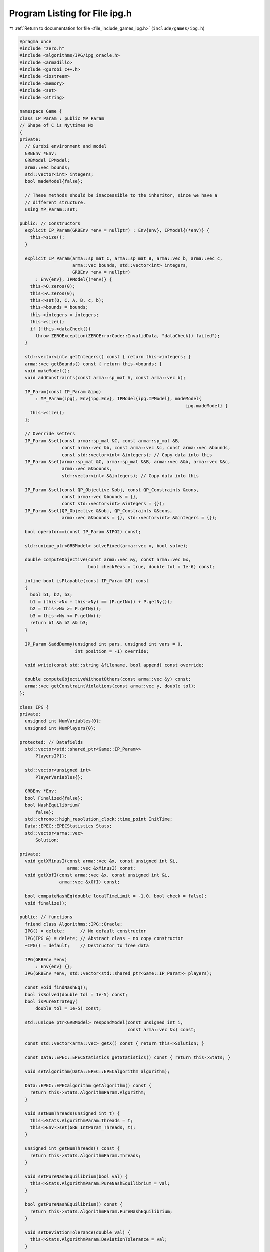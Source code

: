 
.. _program_listing_file_include_games_ipg.h:

Program Listing for File ipg.h
==============================

|exhale_lsh| :ref:`Return to documentation for file <file_include_games_ipg.h>` (``include/games/ipg.h``)

.. |exhale_lsh| unicode:: U+021B0 .. UPWARDS ARROW WITH TIP LEFTWARDS

.. code-block:: cpp

   #pragma once
   #include "zero.h"
   #include <algorithms/IPG/ipg_oracle.h>
   #include <armadillo>
   #include <gurobi_c++.h>
   #include <iostream>
   #include <memory>
   #include <set>
   #include <string>
   
   namespace Game {
   class IP_Param : public MP_Param
   // Shape of C is Ny\times Nx
   {
   private:
     // Gurobi environment and model
     GRBEnv *Env;
     GRBModel IPModel;          
     arma::vec bounds;          
     std::vector<int> integers; 
     bool madeModel{false};     
   
     // These methods should be inaccessible to the inheritor, since we have a
     // different structure.
     using MP_Param::set;
   
   public: // Constructors
     explicit IP_Param(GRBEnv *env = nullptr) : Env{env}, IPModel{(*env)} {
       this->size();
     }
   
     explicit IP_Param(arma::sp_mat C, arma::sp_mat B, arma::vec b, arma::vec c,
                       arma::vec bounds, std::vector<int> integers,
                       GRBEnv *env = nullptr)
         : Env{env}, IPModel{(*env)} {
       this->Q.zeros(0);
       this->A.zeros(0);
       this->set(Q, C, A, B, c, b);
       this->bounds = bounds;
       this->integers = integers;
       this->size();
       if (!this->dataCheck())
         throw ZEROException(ZEROErrorCode::InvalidData, "dataCheck() failed");
     }
   
     std::vector<int> getIntegers() const { return this->integers; }
     arma::vec getBounds() const { return this->bounds; }
     void makeModel();
     void addConstraints(const arma::sp_mat A, const arma::vec b);
   
     IP_Param(const IP_Param &ipg)
         : MP_Param(ipg), Env{ipg.Env}, IPModel{ipg.IPModel}, madeModel{
                                                                  ipg.madeModel} {
       this->size();
     };
   
     // Override setters
     IP_Param &set(const arma::sp_mat &C, const arma::sp_mat &B,
                   const arma::vec &b, const arma::vec &c, const arma::vec &bounds,
                   const std::vector<int> &integers); // Copy data into this
     IP_Param &set(arma::sp_mat &C, arma::sp_mat &&B, arma::vec &&b, arma::vec &&c,
                   arma::vec &&bounds,
                   std::vector<int> &&integers); // Copy data into this
   
     IP_Param &set(const QP_Objective &obj, const QP_Constraints &cons,
                   const arma::vec &bounds = {},
                   const std::vector<int> &integers = {});
     IP_Param &set(QP_Objective &&obj, QP_Constraints &&cons,
                   arma::vec &&bounds = {}, std::vector<int> &&integers = {});
   
     bool operator==(const IP_Param &IPG2) const;
   
     std::unique_ptr<GRBModel> solveFixed(arma::vec x, bool solve);
   
     double computeObjective(const arma::vec &y, const arma::vec &x,
                             bool checkFeas = true, double tol = 1e-6) const;
   
     inline bool isPlayable(const IP_Param &P) const
     {
       bool b1, b2, b3;
       b1 = (this->Nx + this->Ny) == (P.getNx() + P.getNy());
       b2 = this->Nx >= P.getNy();
       b3 = this->Ny <= P.getNx();
       return b1 && b2 && b3;
     }
   
     IP_Param &addDummy(unsigned int pars, unsigned int vars = 0,
                        int position = -1) override;
   
     void write(const std::string &filename, bool append) const override;
   
     double computeObjectiveWithoutOthers(const arma::vec &y) const;
     arma::vec getConstraintViolations(const arma::vec y, double tol);
   };
   
   class IPG {
   private:
     unsigned int NumVariables{0};
     unsigned int NumPlayers{0};
   
   protected: // Datafields
     std::vector<std::shared_ptr<Game::IP_Param>>
         PlayersIP{}; 
   
     std::vector<unsigned int>
         PlayerVariables{}; 
   
     GRBEnv *Env;
     bool Finalized{false}; 
     bool NashEquilibrium{
         false}; 
     std::chrono::high_resolution_clock::time_point InitTime;
     Data::EPEC::EPECStatistics Stats; 
     std::vector<arma::vec>
         Solution; 
   
   private:
     void getXMinusI(const arma::vec &x, const unsigned int &i,
                     arma::vec &xMinusI) const;
     void getXofI(const arma::vec &x, const unsigned int &i,
                  arma::vec &xOfI) const;
   
     bool computeNashEq(double localTimeLimit = -1.0, bool check = false);
     void finalize();
   
   public: // functions
     friend class Algorithms::IPG::Oracle;
     IPG() = delete;      // No default constructor
     IPG(IPG &) = delete; // Abstract class - no copy constructor
     ~IPG() = default;    // Destructor to free data
   
     IPG(GRBEnv *env)
         : Env{env} {}; 
     IPG(GRBEnv *env, std::vector<std::shared_ptr<Game::IP_Param>> players);
   
     const void findNashEq();
     bool isSolved(double tol = 1e-5) const;
     bool isPureStrategy(
         double tol = 1e-5) const; 
   
     std::unique_ptr<GRBModel> respondModel(const unsigned int i,
                                            const arma::vec &x) const;
   
     const std::vector<arma::vec> getX() const { return this->Solution; }
   
     const Data::EPEC::EPECStatistics getStatistics() const { return this->Stats; }
   
     void setAlgorithm(Data::EPEC::EPECalgorithm algorithm);
   
     Data::EPEC::EPECalgorithm getAlgorithm() const {
       return this->Stats.AlgorithmParam.Algorithm;
     }
   
     void setNumThreads(unsigned int t) {
       this->Stats.AlgorithmParam.Threads = t;
       this->Env->set(GRB_IntParam_Threads, t);
     }
   
     unsigned int getNumThreads() const {
       return this->Stats.AlgorithmParam.Threads;
     }
   
     void setPureNashEquilibrium(bool val) {
       this->Stats.AlgorithmParam.PureNashEquilibrium = val;
     }
   
     bool getPureNashEquilibrium() const {
       return this->Stats.AlgorithmParam.PureNashEquilibrium;
     }
   
     void setDeviationTolerance(double val) {
       this->Stats.AlgorithmParam.DeviationTolerance = val;
     }
   
     double getDeviationTolerance() const {
       return this->Stats.AlgorithmParam.DeviationTolerance;
     }
   
     void setTimeLimit(double val) { this->Stats.AlgorithmParam.TimeLimit = val; }
   
     double getTimeLimit() const { return this->Stats.AlgorithmParam.TimeLimit; }
   
     // Methods to get positions of variables
     // The below are all const functions which return an unsigned int.
     int getNumVar() const noexcept { return this->NumVariables; }
   
     unsigned int getNumPlayers() const noexcept { return this->NumPlayers; }
   };
   
   } // namespace Game
